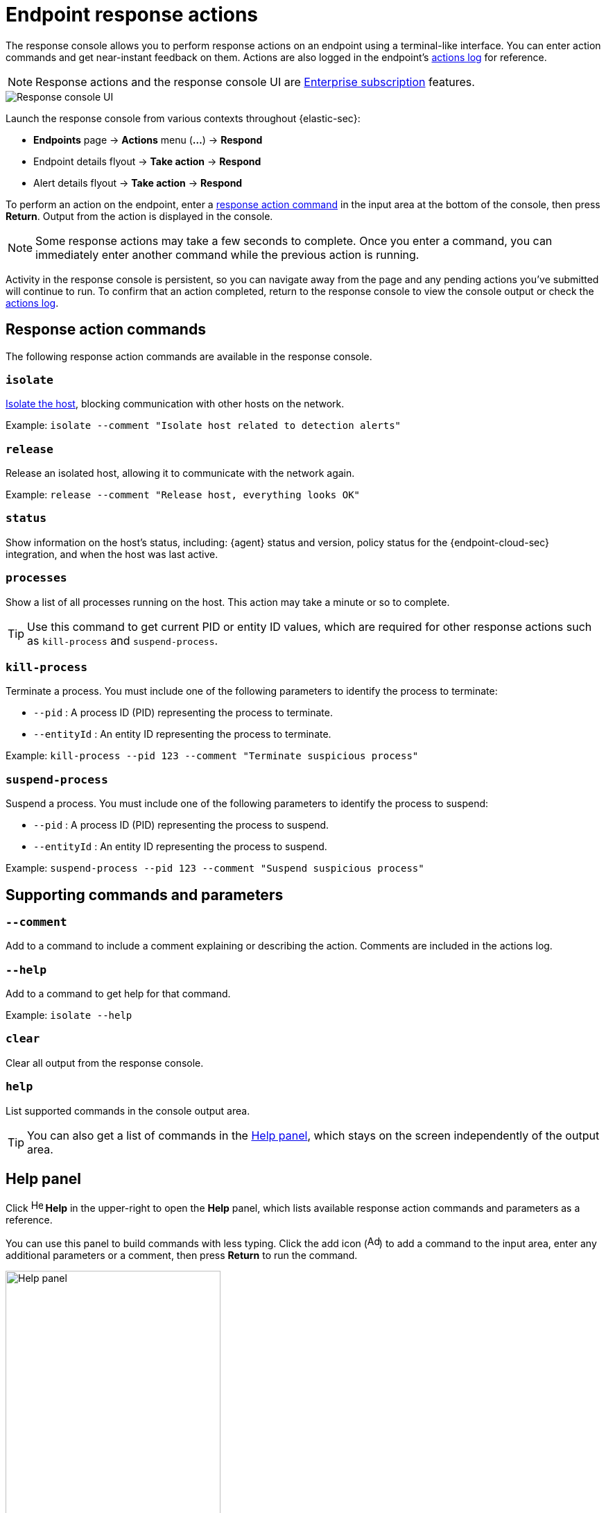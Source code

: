 [[response-actions]]
= Endpoint response actions

The response console allows you to perform response actions on an endpoint using a terminal-like interface. You can enter action commands and get near-instant feedback on them. Actions are also logged in the endpoint's <<actions-log,actions log>> for reference.

[NOTE]
=====
Response actions and the response console UI are https://www.elastic.co/pricing[Enterprise subscription] features. 
=====

[role="screenshot"]
image::images/response-console.png[Response console UI]

Launch the response console from various contexts throughout {elastic-sec}:

* *Endpoints* page -> *Actions* menu (*...*) -> *Respond*
* Endpoint details flyout -> *Take action* -> *Respond*
* Alert details flyout -> *Take action* -> *Respond*

To perform an action on the endpoint, enter a <<response-action-commands,response action command>> in the input area at the bottom of the console, then press *Return*. Output from the action is displayed in the console.

NOTE: Some response actions may take a few seconds to complete. Once you enter a command, you can immediately enter another command while the previous action is running. 

Activity in the response console is persistent, so you can navigate away from the page and any pending actions you've submitted will continue to run. To confirm that an action completed, return to the response console to view the console output or check the <<actions-log,actions log>>.

[[response-action-commands]]
== Response action commands

The following response action commands are available in the response console.

=== `isolate`
<<host-isolation-ov,Isolate the host>>, blocking communication with other hosts on the network.

Example: `isolate --comment "Isolate host related to detection alerts"`

=== `release`
Release an isolated host, allowing it to communicate with the network again.

Example: `release --comment "Release host, everything looks OK"`

=== `status`
Show information on the host's status, including: {agent} status and version, policy status for the {endpoint-cloud-sec} integration, and when the host was last active.
 
=== `processes`
Show a list of all processes running on the host. This action may take a minute or so to complete.

TIP: Use this command to get current PID or entity ID values, which are required for other response actions such as `kill-process` and `suspend-process`.

=== `kill-process`

Terminate a process. You must include one of the following parameters to identify the process to terminate:

* `--pid` : A process ID (PID) representing the process to terminate.
* `--entityId` : An entity ID representing the process to terminate.

Example: `kill-process --pid 123 --comment "Terminate suspicious process"`

=== `suspend-process`

Suspend a process. You must include one of the following parameters to identify the process to suspend:

* `--pid` : A process ID (PID) representing the process to suspend.
* `--entityId` : An entity ID representing the process to suspend.

Example: `suspend-process --pid 123 --comment "Suspend suspicious process"`

[[supporting-commands-parameters]]
== Supporting commands and parameters

=== `--comment`

Add to a command to include a comment explaining or describing the action. Comments are included in the actions log.

=== `--help`

Add to a command to get help for that command.

Example: `isolate --help`

=== `clear`

Clear all output from the response console.

=== `help`

List supported commands in the console output area.

TIP: You can also get a list of commands in the <<help-panel,Help panel>>, which stays on the screen independently of the output area.

[[help-panel]]
== Help panel

Click image:images/help-icon.png[Help icon,17,18] *Help* in the upper-right to open the *Help* panel, which lists available response action commands and parameters as a reference.

You can use this panel to build commands with less typing. Click the add icon (image:images/add-command-icon.png[Add icon,17,17]) to add a command to the input area, enter any additional parameters or a comment, then press *Return* to run the command.

[role="screenshot"]
image::images/response-console-help-panel.png[Help panel,60%]

[[actions-log]]
== Actions log

Click *Actions log* to display a history of response actions performed on the host, such as isolating the host or terminating a process. The actions log includes when each command was performed, the user who performed the action, any comments added to the action, and the action's current status. 

* Click the expand arrow on the right to display more details about an action.
* Use the date and time picker to display actions within a specific time period.

TIP: You can also access the actions log from the Endpoints page (*Manage* -> *Endpoints* -> *_Endpoint name_* -> *Actions Log*).

[role="screenshot"]
image::images/response-console-actions-log.png[Actions log with a few past actions,75%]
